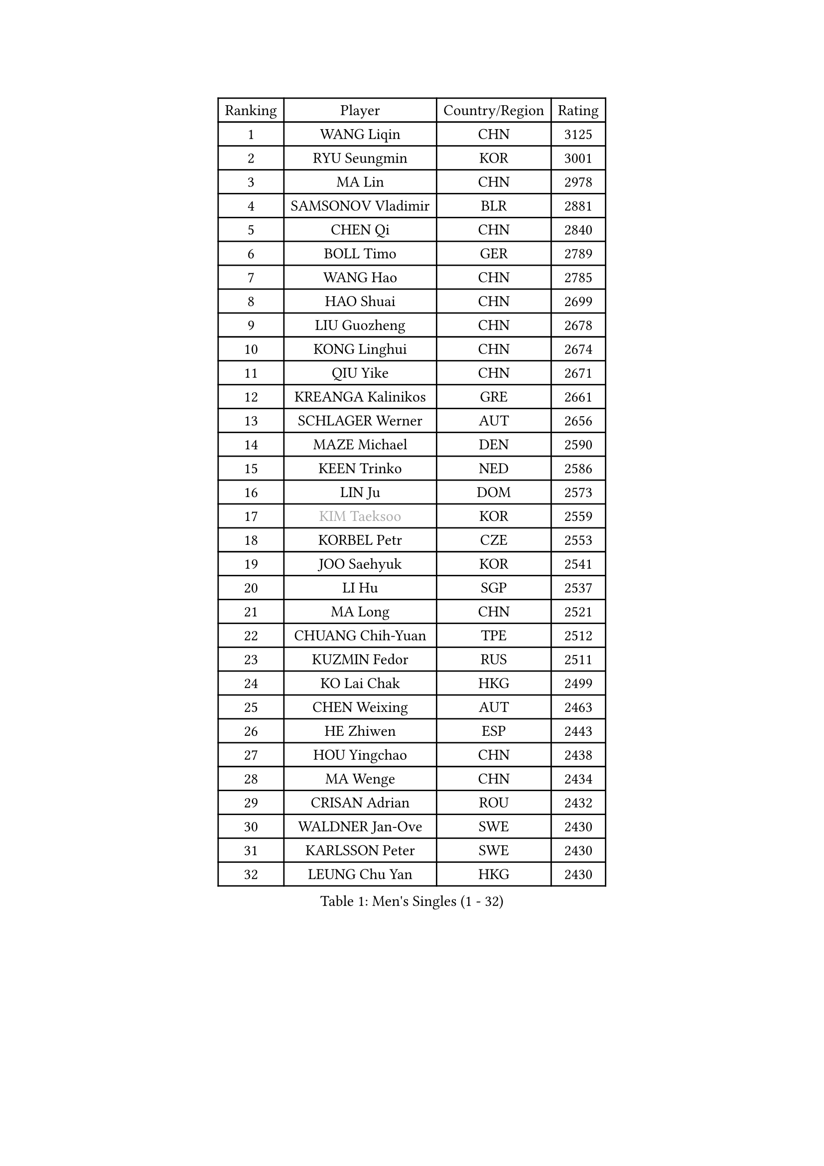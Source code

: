 
#set text(font: ("Courier New", "NSimSun"))
#figure(
  caption: "Men's Singles (1 - 32)",
    table(
      columns: 4,
      [Ranking], [Player], [Country/Region], [Rating],
      [1], [WANG Liqin], [CHN], [3125],
      [2], [RYU Seungmin], [KOR], [3001],
      [3], [MA Lin], [CHN], [2978],
      [4], [SAMSONOV Vladimir], [BLR], [2881],
      [5], [CHEN Qi], [CHN], [2840],
      [6], [BOLL Timo], [GER], [2789],
      [7], [WANG Hao], [CHN], [2785],
      [8], [HAO Shuai], [CHN], [2699],
      [9], [LIU Guozheng], [CHN], [2678],
      [10], [KONG Linghui], [CHN], [2674],
      [11], [QIU Yike], [CHN], [2671],
      [12], [KREANGA Kalinikos], [GRE], [2661],
      [13], [SCHLAGER Werner], [AUT], [2656],
      [14], [MAZE Michael], [DEN], [2590],
      [15], [KEEN Trinko], [NED], [2586],
      [16], [LIN Ju], [DOM], [2573],
      [17], [#text(gray, "KIM Taeksoo")], [KOR], [2559],
      [18], [KORBEL Petr], [CZE], [2553],
      [19], [JOO Saehyuk], [KOR], [2541],
      [20], [LI Hu], [SGP], [2537],
      [21], [MA Long], [CHN], [2521],
      [22], [CHUANG Chih-Yuan], [TPE], [2512],
      [23], [KUZMIN Fedor], [RUS], [2511],
      [24], [KO Lai Chak], [HKG], [2499],
      [25], [CHEN Weixing], [AUT], [2463],
      [26], [HE Zhiwen], [ESP], [2443],
      [27], [HOU Yingchao], [CHN], [2438],
      [28], [MA Wenge], [CHN], [2434],
      [29], [CRISAN Adrian], [ROU], [2432],
      [30], [WALDNER Jan-Ove], [SWE], [2430],
      [31], [KARLSSON Peter], [SWE], [2430],
      [32], [LEUNG Chu Yan], [HKG], [2430],
    )
  )#pagebreak()

#set text(font: ("Courier New", "NSimSun"))
#figure(
  caption: "Men's Singles (33 - 64)",
    table(
      columns: 4,
      [Ranking], [Player], [Country/Region], [Rating],
      [33], [LEE Jungwoo], [KOR], [2423],
      [34], [CHIANG Peng-Lung], [TPE], [2417],
      [35], [SAIVE Jean-Michel], [BEL], [2403],
      [36], [CHEUNG Yuk], [HKG], [2398],
      [37], [BLASZCZYK Lucjan], [POL], [2387],
      [38], [FENG Zhe], [BUL], [2387],
      [39], [XU Xin], [CHN], [2371],
      [40], [FRANZ Peter], [GER], [2370],
      [41], [ROSSKOPF Jorg], [GER], [2370],
      [42], [GARDOS Robert], [AUT], [2369],
      [43], [TRAN Tuan Quynh], [VIE], [2366],
      [44], [PLACHY Josef], [CZE], [2361],
      [45], [SUCH Bartosz], [POL], [2360],
      [46], [CHILA Patrick], [FRA], [2345],
      [47], [TRUKSA Jaromir], [SVK], [2343],
      [48], [ZENG Cem], [TUR], [2340],
      [49], [OH Sangeun], [KOR], [2334],
      [50], [LI Ching], [HKG], [2334],
      [51], [WOSIK Torben], [GER], [2330],
      [52], [FEJER-KONNERTH Zoltan], [GER], [2327],
      [53], [HEISTER Danny], [NED], [2316],
      [54], [CHO Eonrae], [KOR], [2314],
      [55], [GAO Ning], [SGP], [2313],
      [56], [SUSS Christian], [GER], [2312],
      [57], [STEGER Bastian], [GER], [2309],
      [58], [PRIMORAC Zoran], [CRO], [2301],
      [59], [LUNDQVIST Jens], [SWE], [2298],
      [60], [WU Chih-Chi], [TPE], [2293],
      [61], [YANG Zi], [SGP], [2291],
      [62], [ZHANG Jike], [CHN], [2278],
      [63], [HIELSCHER Lars], [GER], [2272],
      [64], [TOKIC Bojan], [SLO], [2271],
    )
  )#pagebreak()

#set text(font: ("Courier New", "NSimSun"))
#figure(
  caption: "Men's Singles (65 - 96)",
    table(
      columns: 4,
      [Ranking], [Player], [Country/Region], [Rating],
      [65], [MAZUNOV Dmitry], [RUS], [2269],
      [66], [MATSUSHITA Koji], [JPN], [2266],
      [67], [KEINATH Thomas], [SVK], [2266],
      [68], [LIM Jaehyun], [KOR], [2262],
      [69], [LIU Song], [ARG], [2259],
      [70], [ELOI Damien], [FRA], [2254],
      [71], [TUGWELL Finn], [DEN], [2250],
      [72], [YANG Min], [ITA], [2246],
      [73], [OLEJNIK Martin], [CZE], [2243],
      [74], [ZHUANG David], [USA], [2240],
      [75], [SAIVE Philippe], [BEL], [2240],
      [76], [MONRAD Martin], [DEN], [2229],
      [77], [CHTCHETININE Evgueni], [BLR], [2229],
      [78], [#text(gray, "BABOOR Chetan")], [IND], [2229],
      [79], [LEGOUT Christophe], [FRA], [2225],
      [80], [SHAN Mingjie], [CHN], [2219],
      [81], [MANSSON Magnus], [SWE], [2208],
      [82], [PAVELKA Tomas], [CZE], [2207],
      [83], [PARAPANOV Konstantin], [BUL], [2200],
      [84], [YOSHIDA Kaii], [JPN], [2196],
      [85], [SCHLICHTER Jorg], [GER], [2193],
      [86], [VAINULA Vallot], [EST], [2193],
      [87], [VYBORNY Richard], [CZE], [2192],
      [88], [TAKAKIWA Taku], [JPN], [2190],
      [89], [PERSSON Jorgen], [SWE], [2189],
      [90], [ERLANDSEN Geir], [NOR], [2182],
      [91], [GUO Jinhao], [CHN], [2179],
      [92], [TAVUKCUOGLU Irfan], [TUR], [2178],
      [93], [KARAKASEVIC Aleksandar], [SRB], [2175],
      [94], [CIOTI Constantin], [ROU], [2172],
      [95], [#text(gray, "YAN Sen")], [CHN], [2168],
      [96], [SEREDA Peter], [SVK], [2162],
    )
  )#pagebreak()

#set text(font: ("Courier New", "NSimSun"))
#figure(
  caption: "Men's Singles (97 - 128)",
    table(
      columns: 4,
      [Ranking], [Player], [Country/Region], [Rating],
      [97], [BENTSEN Allan], [DEN], [2159],
      [98], [HAKANSSON Fredrik], [SWE], [2158],
      [99], [SHMYREV Maxim], [RUS], [2155],
      [100], [CABESTANY Cedrik], [FRA], [2153],
      [101], [DIDUKH Oleksandr], [UKR], [2152],
      [102], [ZHANG Chao], [CHN], [2149],
      [103], [MONTEIRO Joao], [POR], [2149],
      [104], [#text(gray, "KRZESZEWSKI Tomasz")], [POL], [2149],
      [105], [PHUNG Armand], [FRA], [2148],
      [106], [TANG Peng], [HKG], [2143],
      [107], [GORAK Daniel], [POL], [2141],
      [108], [ACHANTA Sharath Kamal], [IND], [2135],
      [109], [DURAN Marc], [ESP], [2132],
      [110], [FAZEKAS Peter], [HUN], [2131],
      [111], [SEO Dongchul], [KOR], [2128],
      [112], [KUSINSKI Marcin], [POL], [2127],
      [113], [#text(gray, "VARIN Eric")], [FRA], [2123],
      [114], [LEE Chulseung], [KOR], [2120],
      [115], [SIMONER Christoph], [AUT], [2119],
      [116], [ZWICKL Daniel], [HUN], [2114],
      [117], [ZOOGLING Mikael], [SWE], [2114],
      [118], [ST LOUIS Dexter], [TTO], [2110],
      [119], [#text(gray, "YOSHITOMI Eigo")], [JPN], [2108],
      [120], [MOLIN Magnus], [SWE], [2107],
      [121], [TORIOLA Segun], [NGR], [2105],
      [122], [#text(gray, "GIARDINA Umberto")], [ITA], [2101],
      [123], [ZHOU Bin], [CHN], [2101],
      [124], [KIHO Shinnosuke], [JPN], [2098],
      [125], [TSIOKAS Ntaniel], [GRE], [2096],
      [126], [AXELQVIST Johan], [SWE], [2094],
      [127], [#text(gray, "KAYAMA Hyogo")], [JPN], [2093],
      [128], [LEE Jinkwon], [KOR], [2091],
    )
  )